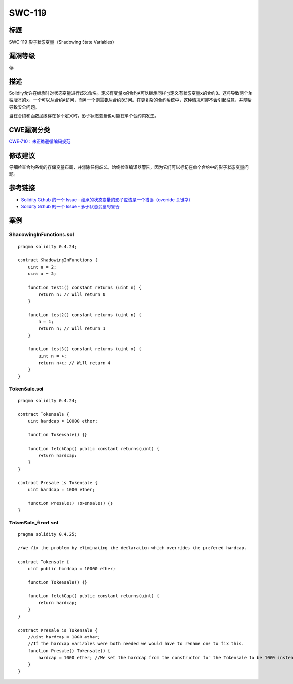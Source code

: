 SWC-119
========

标题
----

SWC-119 影子状态变量（Shadowing State Variables）

漏洞等级
--------

低

描述
----

Solidity允许在继承时对状态变量进行歧义命名。定义有变量\ ``x``\ 的合约\ ``A``\ 可以继承同样也定义有状态变量\ ``x``\ 的合约\ ``B``\ 。这将导致两个单独版本的\ ``x``\ ，一个可以从合约\ ``A``\ 访问，而另一个则需要从合约\ ``B``\ 访问。在更复杂的合约系统中，这种情况可能不会引起注意，并随后导致安全问题。

当在合约和函数层级存在多个定义时，影子状态变量也可能在单个合约内发生。

CWE漏洞分类
-----------

`CWE-710：未正确遵循编码规范 <http://cwe.mitre.org/data/definitions/710.html>`__

修改建议
--------

仔细检查合约系统的存储变量布局，并消除任何歧义。始终检查编译器警告，因为它们可以标记在单个合约中的影子状态变量问题。

参考链接
--------

-  `Solidity Github 的一个 Issue -
   继承的状态变量的影子应该是一个错误（override
   关键字） <https://github.com/ethereum/solidity/issues/2563>`__
-  `Solidity Github 的一个 Issue -
   影子状态变量的警告 <https://github.com/ethereum/solidity/issues/973>`__

案例
----

ShadowingInFunctions.sol
~~~~~~~~~~~~~~~~~~~~~~~~

::

   pragma solidity 0.4.24;

   contract ShadowingInFunctions {
       uint n = 2;
       uint x = 3;

       function test1() constant returns (uint n) {
           return n; // Will return 0
       }

       function test2() constant returns (uint n) {
           n = 1;
           return n; // Will return 1
       }

       function test3() constant returns (uint x) {
           uint n = 4;
           return n+x; // Will return 4
       }
   }

TokenSale.sol
~~~~~~~~~~~~~

::

   pragma solidity 0.4.24;

   contract Tokensale {
       uint hardcap = 10000 ether;

       function Tokensale() {}

       function fetchCap() public constant returns(uint) {
           return hardcap;
       }
   }

   contract Presale is Tokensale {
       uint hardcap = 1000 ether;

       function Presale() Tokensale() {}
   }

TokenSale_fixed.sol
~~~~~~~~~~~~~~~~~~~

::

   pragma solidity 0.4.25;

   //We fix the problem by eliminating the declaration which overrides the prefered hardcap.

   contract Tokensale {
       uint public hardcap = 10000 ether;

       function Tokensale() {}

       function fetchCap() public constant returns(uint) {
           return hardcap;
       }
   }

   contract Presale is Tokensale {
       //uint hardcap = 1000 ether;
       //If the hardcap variables were both needed we would have to rename one to fix this.
       function Presale() Tokensale() {
           hardcap = 1000 ether; //We set the hardcap from the constructor for the Tokensale to be 1000 instead of 10000
       }
   }
